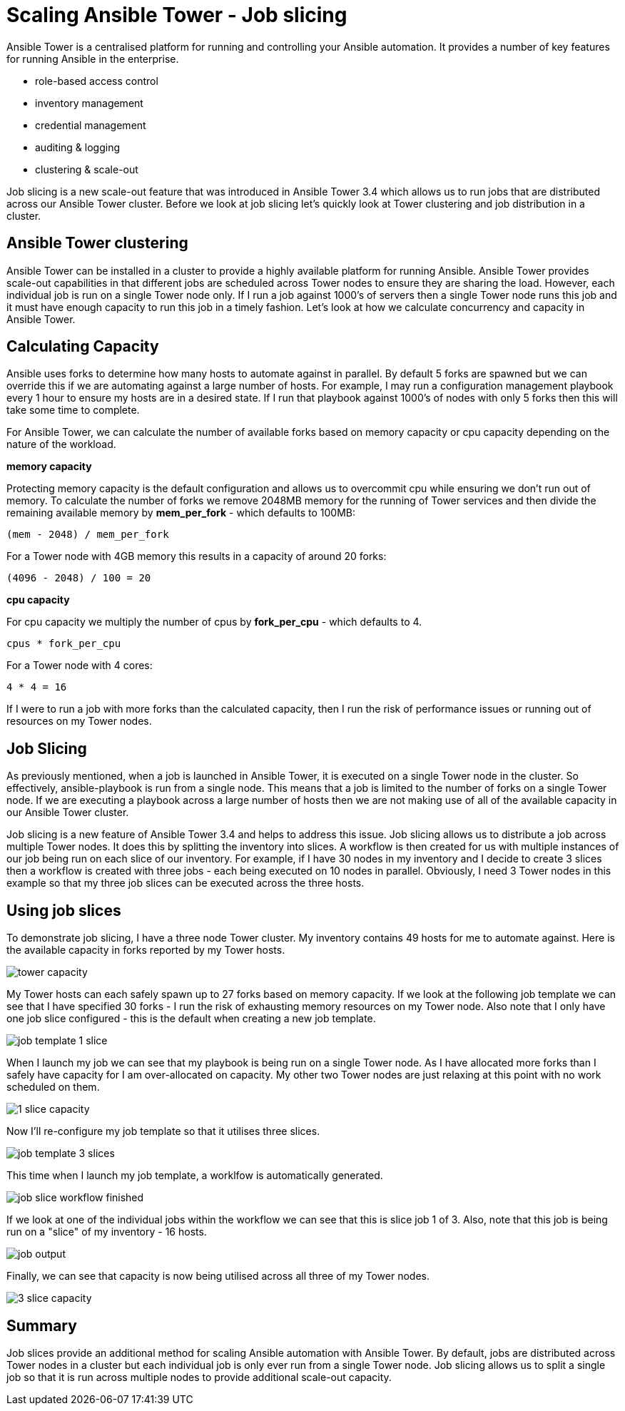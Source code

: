 = Scaling Ansible Tower - Job slicing

Ansible Tower is a centralised platform for running and controlling your Ansible automation. It provides a number of key features for running Ansible in the enterprise.

* role-based access control
* inventory management
* credential management
* auditing & logging
* clustering & scale-out 

Job slicing is a new scale-out feature that was introduced in Ansible Tower 3.4 which allows us to run jobs that are distributed across our Ansible Tower cluster. Before we look at job slicing let's quickly look at Tower clustering and job distribution in a cluster.

== Ansible Tower clustering

Ansible Tower can be installed in a cluster to provide a highly available platform for running Ansible. Ansible Tower provides scale-out capabilities in that different jobs are scheduled across Tower nodes to ensure they are sharing the load. However, each individual job is run on a single Tower node only. If I run a job against 1000's of servers then a single Tower node runs this job and it must have enough capacity to run this job in a timely fashion. Let's look at how we calculate concurrency and capacity in Ansible Tower.

== Calculating Capacity

Ansible uses forks to determine how many hosts to automate against in parallel. By default 5 forks are spawned but we can override this if we are automating against a large number of hosts. For example, I may run a configuration management playbook every 1 hour to ensure my hosts are in a desired state. If I run that playbook against 1000's of nodes with only 5 forks then this will take some time to complete.

For Ansible Tower, we can calculate the number of available forks based on memory capacity or cpu capacity depending on the nature of the workload.

*memory capacity*

Protecting memory capacity is the default configuration and allows us to overcommit cpu while ensuring we don't run out of memory. To calculate the number of forks we remove 2048MB memory for the running of Tower services and then divide the remaining available memory by *mem_per_fork* - which defaults to 100MB:

`(mem - 2048) / mem_per_fork`

For a Tower node with 4GB memory this results in a capacity of around 20 forks:

`(4096 - 2048) / 100 = 20`

*cpu capacity*

For cpu capacity we multiply the number of cpus by *fork_per_cpu* - which defaults to 4.

`cpus * fork_per_cpu`

For a Tower node with 4 cores:

`4 * 4 = 16` 

If I were to run a job with more forks than the calculated capacity, then I run the risk of performance issues or running out of resources on my Tower nodes.

== Job Slicing

As previously mentioned, when a job is launched in Ansible Tower, it is executed on a single Tower node in the cluster. So effectively, ansible-playbook is run from a single node. This means that a job is limited to the number of forks on a single Tower node. If we are executing a playbook across a large number of hosts then we are not making use of all of the available capacity in our Ansible Tower cluster.

Job slicing is a new feature of Ansible Tower 3.4 and helps to address this issue. Job slicing allows us to distribute a job across multiple Tower nodes. It does this by splitting the inventory into slices. A workflow is then created for us with multiple instances of our job being run on each slice of our inventory. For example, if I have 30 nodes in my inventory and I decide to create 3 slices then a workflow is created with three jobs - each being executed on 10 nodes in parallel. Obviously, I need 3 Tower nodes in this example so that my three job slices can be executed across the three hosts.

== Using job slices

To demonstrate job slicing, I have a three node Tower cluster. My inventory contains 49 hosts for me to automate against. Here is the available capacity in forks reported by my Tower hosts. 

image::https://cloudautomation.pharriso.co.uk/images/tower slice/tower capacity.png[]

My Tower hosts can each safely spawn up to 27 forks based on memory capacity. If we look at the following job template we can see that I have specified 30 forks - I run the risk of exhausting memory resources on my Tower node. Also note that I only have one job slice configured - this is the default when creating a new job template. 

image::https://cloudautomation.pharriso.co.uk/images/tower slice/job template 1 slice.png[]

When I launch my job we can see that my playbook is being run on a single Tower node. As I have allocated more forks than I safely have capacity for I am over-allocated on capacity. My other two Tower nodes are just relaxing at this point with no work scheduled on them.

image::https://cloudautomation.pharriso.co.uk/images/tower slice/1 slice capacity.png[]

Now I'll re-configure my job template so that it utilises three slices.

image::https://cloudautomation.pharriso.co.uk/images/tower slice/job template 3 slices.png[]

This time when I launch my job template, a worklfow is automatically generated. 

image::https://cloudautomation.pharriso.co.uk/images/tower slice/job slice workflow finished.png[]

If we look at one of the individual jobs within the workflow we can see that this is slice job 1 of 3. Also, note that this job is being run on a "slice" of my inventory - 16 hosts.

image::https://cloudautomation.pharriso.co.uk/images/tower slice/job output.png[]

Finally, we can see that capacity is now being utilised across all three of my Tower nodes.

image::https://cloudautomation.pharriso.co.uk/images/tower slice/3 slice capacity.png[]

== Summary

Job slices provide an additional method for scaling Ansible automation with Ansible Tower. By default, jobs are distributed across Tower nodes in a cluster but each individual job is only ever run from a single Tower node. Job slicing allows us to split a single job so that it is run across multiple nodes to provide additional scale-out capacity.



